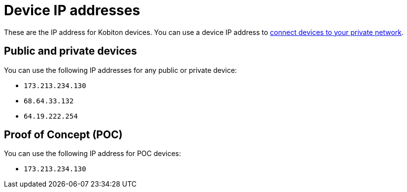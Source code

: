 = Device IP addresses
:navtitle: Device IP addresses

These are the IP address for Kobiton devices. You can use a device IP address to xref:local-devices/connect-to-a-private-network.adoc[connect devices to your private network].

== Public and private devices

You can use the following IP addresses for any public or private device:

* `173.213.234.130`
* `68.64.33.132`
* `64.19.222.254`

== Proof of Concept (POC)

You can use the following IP address for POC devices:

* `173.213.234.130`
